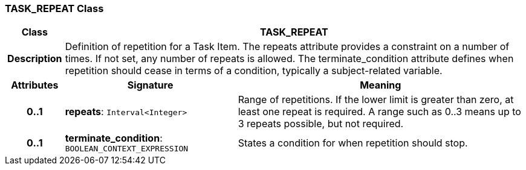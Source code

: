 === TASK_REPEAT Class

[cols="^1,3,5"]
|===
h|*Class*
2+^h|*TASK_REPEAT*

h|*Description*
2+a|Definition of repetition for a Task Item. The repeats attribute provides a constraint on a number of times. If not set, any number of repeats is allowed. The terminate_condition attribute defines when repetition should cease in terms of a condition, typically a subject-related variable.

h|*Attributes*
^h|*Signature*
^h|*Meaning*

h|*0..1*
|*repeats*: `Interval<Integer>`
a|Range of repetitions. If the lower limit is greater than zero, at least one repeat is required. A range such as 0..3 means up to 3 repeats possible, but not required.

h|*0..1*
|*terminate_condition*: `BOOLEAN_CONTEXT_EXPRESSION`
a|States a condition for when repetition should stop.
|===
